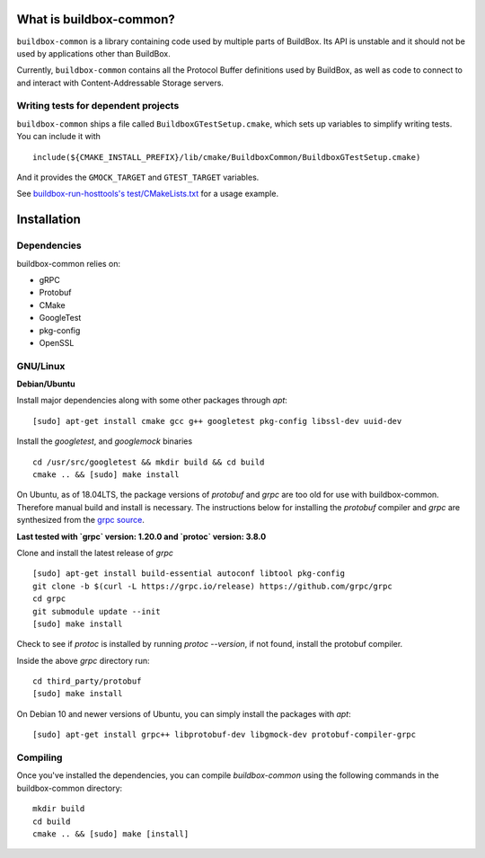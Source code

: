 What is buildbox-common?
========================

``buildbox-common`` is a library containing code used by multiple parts of
BuildBox. Its API is unstable and it should not be used by applications
other than BuildBox.

Currently, ``buildbox-common`` contains all the Protocol Buffer definitions
used by BuildBox, as well as code to connect to and interact with
Content-Addressable Storage servers.

Writing tests for dependent projects
------------------------------------

``buildbox-common`` ships a file called ``BuildboxGTestSetup.cmake``, which sets
up variables to simplify writing tests. You can include it with ::

    include(${CMAKE_INSTALL_PREFIX}/lib/cmake/BuildboxCommon/BuildboxGTestSetup.cmake)

And it provides the ``GMOCK_TARGET`` and ``GTEST_TARGET`` variables.

See `buildbox-run-hosttools's test/CMakeLists.txt <https://gitlab.com/BuildGrid/buildbox/buildbox-run-hosttools/blob/master/test/CMakeLists.txt>`_
for a usage example.

Installation
=========================

Dependencies
----------------------
buildbox-common relies on:

* gRPC
* Protobuf
* CMake
* GoogleTest
* pkg-config
* OpenSSL

GNU/Linux
---------

**Debian/Ubuntu**

Install major dependencies along with some other packages through `apt`::

    [sudo] apt-get install cmake gcc g++ googletest pkg-config libssl-dev uuid-dev

Install the `googletest`, and `googlemock` binaries ::

    cd /usr/src/googletest && mkdir build && cd build
    cmake .. && [sudo] make install


On Ubuntu, as of 18.04LTS, the package versions of `protobuf` and `grpc` are too old for use with buildbox-common. Therefore manual build and install is necessary.
The instructions below for installing the `protobuf` compiler and `grpc`  are synthesized from the `grpc source
<https://github.com/grpc/grpc/blob/master/BUILDING.md>`_.

**Last tested with `grpc` version: 1.20.0 and `protoc` version: 3.8.0**

Clone and install the latest release of `grpc` ::

    [sudo] apt-get install build-essential autoconf libtool pkg-config
    git clone -b $(curl -L https://grpc.io/release) https://github.com/grpc/grpc
    cd grpc
    git submodule update --init
    [sudo] make install

Check to see if `protoc` is installed by running `protoc --version`, if not found, install the protobuf compiler.

Inside the above `grpc` directory run::

    cd third_party/protobuf
    [sudo] make install

On Debian 10 and newer versions of Ubuntu, you can simply install the packages with `apt`::

    [sudo] apt-get install grpc++ libprotobuf-dev libgmock-dev protobuf-compiler-grpc

Compiling
--------------
Once you've installed the dependencies, you can compile `buildbox-common` using the following commands in the buildbox-common directory::

    mkdir build
    cd build
    cmake .. && [sudo] make [install]
